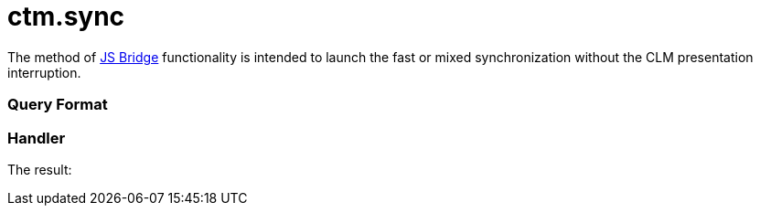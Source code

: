 = ctm.sync

The method of xref:js-bridge-api[JS Bridge] functionality is
intended to launch the fast or mixed synchronization without the CLM
presentation interruption.

[[h2__905713055]]
=== Query Format

[[h2_442663712]]
=== Handler





The result:
